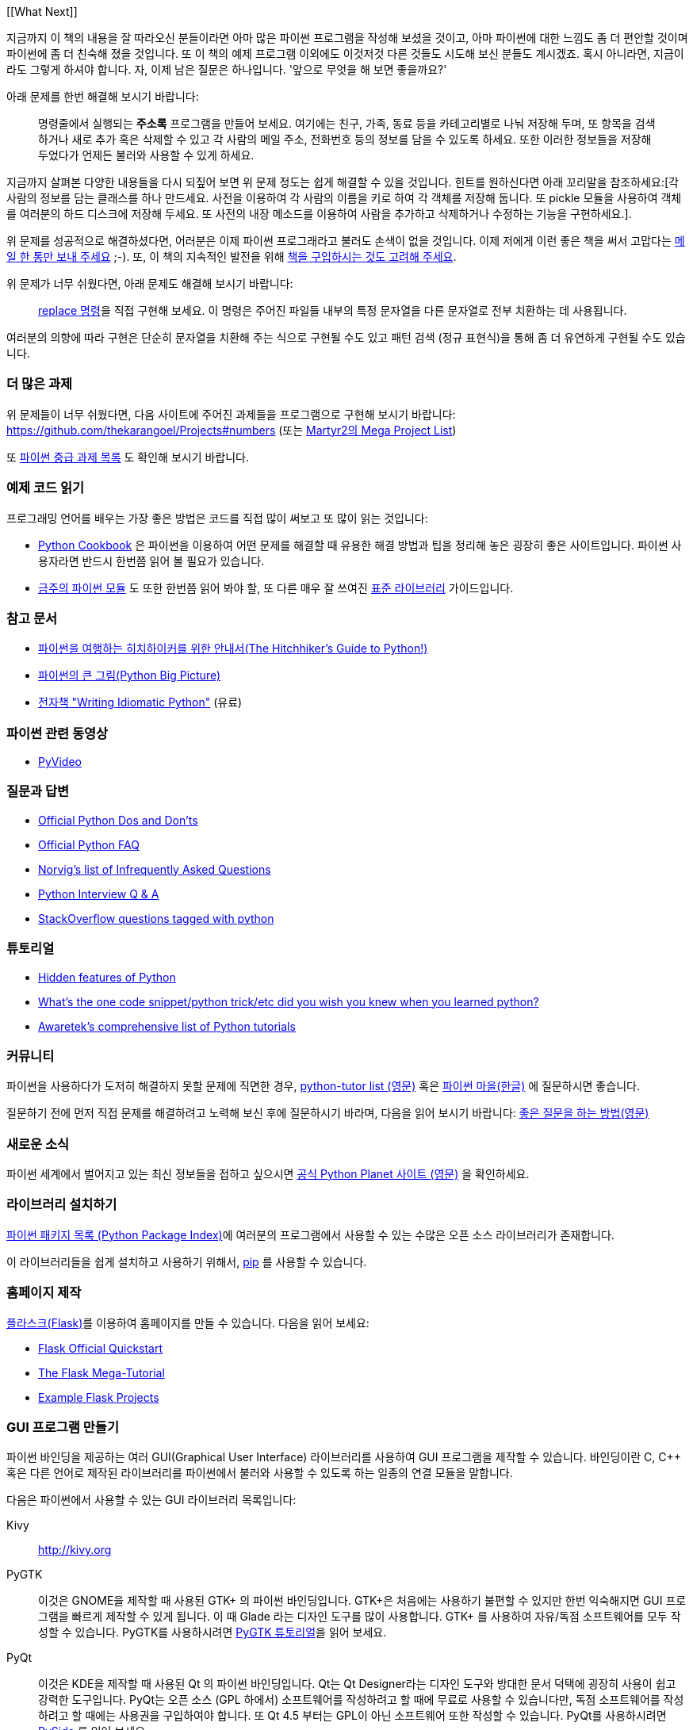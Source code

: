 [[What Next]]

지금까지 이 책의 내용을 잘 따라오신 분들이라면 아마 많은 파이썬 프로그램을 작성해 보셨을 것이고,
아마 파이썬에 대한 느낌도 좀 더 편안할 것이며 파이썬에 좀 더 친숙해 졌을 것입니다. 또 이 책의
예제 프로그램 이외에도 이것저것 다른 것들도 시도해 보신 분들도 계시겠죠. 혹시 아니라면,
지금이라도 그렇게 하셔야 합니다. 자, 이제 남은 질문은 하나입니다. '앞으로 무엇을 해 보면 좋을까요?'

아래 문제를 한번 해결해 보시기 바랍니다:

__________________________________________________
명령줄에서 실행되는 *주소록* 프로그램을 만들어 보세요. 여기에는 친구, 가족, 동료 등을 카테고리별로
나눠 저장해 두며, 또 항목을 검색하거나 새로 추가 혹은 삭제할 수 있고 각 사람의 메일 주소, 전화번호
등의 정보를 담을 수 있도록 하세요. 또한 이러한 정보들을 저장해 두었다가 언제든 불러와 사용할 수
있게 하세요.
__________________________________________________

지금까지 살펴본 다양한 내용들을 다시 되짚어 보면 위 문제 정도는 쉽게 해결할 수 있을 것입니다.
힌트를 원하신다면 아래 꼬리말을 참조하세요:[각 사람의 정보를 담는 클래스를 하나 만드세요.
사전을 이용하여 각 사람의 이름을 키로 하여 각 객체를 저장해 둡니다. 또 pickle 모듈을 사용하여
객체를 여러분의 하드 디스크에 저장해 두세요. 또 사전의 내장 메소드를 이용하여 사람을 추가하고
삭제하거나 수정하는 기능을 구현하세요.].

위 문제를 성공적으로 해결하셨다면, 어러분은 이제 파이썬 프로그래라고 불러도 손색이 없을 것입니다.
이제 저에게 이런 좋은 책을 써서 고맙다는 http://swaroopch.com/contact/[메일 한 통만 보내 주세요] 
;-). 또, 이 책의 지속적인 발전을 위해 http://swaroopch.com/buybook/[책을 구입하시는 것도 고려해 주세요].

위 문제가 너무 쉬웠다면, 아래 문제도 해결해 보시기 바랍니다:

__________________________________________________
http://unixhelp.ed.ac.uk/CGI/man-cgi?replace[replace 명령]을 직접 구현해 보세요. 이 명령은
주어진 파일들 내부의 특정 문자열을 다른 문자열로 전부 치환하는 데 사용됩니다.
__________________________________________________

여러분의 의향에 따라 구현은 단순히 문자열을 치환해 주는 식으로 구현될 수도 있고 패턴 검색 (정규
표현식)을 통해 좀 더 유연하게 구현될 수도 있습니다.

=== 더 많은 과제

위 문제들이 너무 쉬웠다면, 다음 사이트에 주어진 과제들을 프로그램으로 구현해 보시기 바랍니다:
https://github.com/thekarangoel/Projects#numbers
(또는 http://www.dreamincode.net/forums/topic/78802-martyr2s-mega-project-ideas-list/[Martyr2의 Mega Project List])

또 https://openhatch.org/wiki/Intermediate_Python_Workshop/Projects[파이썬 중급 과제 목록]
도 확인해 보시기 바랍니다.

=== 예제 코드 읽기

프로그래밍 언어를 배우는 가장 좋은 방법은 코드를 직접 많이 써보고 또 많이 읽는 것입니다:

- http://code.activestate.com/recipes/langs/python/[Python Cookbook] 은 파이썬을 이용하여 어떤
  문제를 해결할 때 유용한 해결 방법과 팁을 정리해 놓은 굉장히 좋은 사이트입니다. 파이썬 사용자라면
  반드시 한번쯤 읽어 볼 필요가 있습니다.

- http://pymotw.com/2/contents.html[금주의 파이썬 모듈] 도 또한 한번쯤 읽어 봐야 할,
  또 다른 매우 잘 쓰여진 <<stdlib, 표준 라이브러리>> 가이드입니다.

=== 참고 문서

- http://docs.python-guide.org/en/latest/[파이썬을 여행하는 히치하이커를 위한 안내서(The Hitchhiker's Guide to Python!)]
- http://slott-softwarearchitect.blogspot.ca/2013/06/python-big-picture-whats-roadmap.html[파이썬의 큰 그림(Python Big Picture)]
- http://www.jeffknupp.com/writing-idiomatic-python-ebook/[전자책 "Writing Idiomatic Python"] (유료)

=== 파이썬 관련 동영상

- http://www.pyvideo.org[PyVideo]

=== 질문과 답변

- http://docs.python.org/3/howto/doanddont.html[Official Python Dos and Don'ts]
- http://www.python.org/doc/faq/general/[Official Python FAQ]
- http://norvig.com/python-iaq.html[Norvig's list of Infrequently Asked Questions]
- http://dev.fyicenter.com/Interview-Questions/Python/index.html[Python Interview Q & A]
- http://stackoverflow.com/questions/tagged/python[StackOverflow questions tagged with python]

=== 튜토리얼

- http://stackoverflow.com/q/101268/4869[Hidden features of Python]
- http://www.reddit.com/r/Python/comments/19dir2/whats_the_one_code_snippetpython_tricketc_did_you/[What's the one code snippet/python trick/etc did you wish you knew when you learned python?]
- http://www.awaretek.com/tutorials.html[Awaretek's comprehensive list of Python tutorials]

=== 커뮤니티

파이썬을 사용하다가 도저히 해결하지 못할 문제에 직면한 경우,
http://mail.python.org/mailman/listinfo/tutor[python-tutor list (영문)] 혹은
http://python.kr/[파이썬 마을(한글)] 에 질문하시면 좋습니다.

질문하기 전에 먼저 직접 문제를 해결하려고 노력해 보신 후에 질문하시기 바라며, 다음을 읽어 보시기 바랍니다:
http://catb.org/~esr/faqs/smart-questions.html[좋은 질문을 하는 방법(영문)]

=== 새로운 소식

파이썬 세계에서 벌어지고 있는 최신 정보들을 접하고 싶으시면 
http://planet.python.org[공식 Python Planet 사이트 (영문)] 을 확인하세요.

=== 라이브러리 설치하기


http://pypi.python.org/pypi[파이썬 패키지 목록 (Python Package Index)]에 여러분의 프로그램에서
사용할 수 있는 수많은 오픈 소스 라이브러리가 존재합니다.

이 라이브러리들을 쉽게 설치하고 사용하기 위해서, http://www.pip-installer.org/en/latest/[pip]
를 사용할 수 있습니다.

=== 홈페이지 제작

http://flask.pocoo.org[플라스크(Flask)]를 이용하여 홈페이지를 만들 수 있습니다. 다음을 읽어 보세요:

- http://flask.pocoo.org/docs/quickstart/[Flask Official Quickstart]
- http://blog.miguelgrinberg.com/post/the-flask-mega-tutorial-part-i-hello-world[The Flask Mega-Tutorial]
- https://github.com/mitsuhiko/flask/tree/master/examples[Example Flask Projects]

=== GUI 프로그램 만들기

파이썬 바인딩을 제공하는 여러 GUI(Graphical User Interface) 라이브러리를 사용하여 GUI 프로그램을
제작할 수 있습니다. 바인딩이란 C, C++ 혹은 다른 언어로 제작된 라이브러리를 파이썬에서 불러와
사용할 수 있도록 하는 일종의 연결 모듈을 말합니다.

다음은 파이썬에서 사용할 수 있는 GUI 라이브러리 목록입니다:

Kivy ::
http://kivy.org

PyGTK ::
이것은 GNOME을 제작할 때 사용된 GTK+ 의 파이썬 바인딩입니다. GTK+은 처음에는 사용하기 불편할 수
있지만 한번 익숙해지면 GUI 프로그램을 빠르게 제작할 수 있게 됩니다. 이 때 Glade 라는 디자인 도구를
많이 사용합니다. GTK+ 를 사용하여 자유/독점 소프트웨어를 모두 작성할 수 있습니다. PyGTK를 사용하시려면
http://www.pygtk.org/tutorial.html[PyGTK 튜토리얼]을 읽어 보세요.

PyQt ::
이것은 KDE을 제작할 때 사용된 Qt 의 파이썬 바인딩입니다. Qt는 Qt Designer라는 디자인 도구와 방대한
문서 덕택에 굉장히 사용이 쉽고 강력한 도구입니다. PyQt는 오픈 소스 (GPL 하에서) 소프트웨어를
작성하려고 할 때에 무료로 사용할 수 있습니다만, 독점 소프트웨어를 작성하려고 할 때에는 사용권을
구입하여야 합니다. 또 Qt 4.5 부터는 GPL이 아닌 소프트웨어 또한 작성할 수 있습니다. PyQt를 사용하시려면
http://qt-project.org/wiki/PySide[PySide] 를 읽어 보세요.

wxPython ::
이것은 wxWidgets의 파이썬 바인딩입니다. wxPython은 조금 어렵기 때문에 익숙해 지기 까지 조금 시간이
필요할 수 있습니다. 그러나, wxPython으로 작성된 프로그램은 GNU/Linux, Windows, Mac 등 여러 플랫폼을
지원하며 심지어 임베디드(embedded) 플랫폼에서도 사용이 가능합니다. 또한
http://spe.pycs.net/[SPE (Stani's Python Editor)] 나 http://wxglade.sourceforge.net/[wxGlade]
와 같은 IDE 혹은 GUI 디자인 도구들을 사용할 수 있습니다. wxPython을 이용하여 독점
소프트웨어 또한 자유롭게 작성이 가능합니다. wxPython을 사용하시려면
http://zetcode.com/wxpython/[wxPython 튜토리얼]을 읽어 보세요.

=== 그 외의 GUI 저작 도구들

그 외의 다른 도구들에 대해서는 http://www.python.org/cgi-bin/moinmoin/GuiProgramming[파이썬 공식
사이트의 GuiProgramming 위키 페이지를 참조하세요].

아직까지는 파이썬을 위한 표준 GUI 저작 도구같은 것이 없으므로, 위 목록에서 여러분의 상황에 맞는
도구를 하나 골라 사용하시는 것을 추천합니다. 아마 첫 번째 고려해야 할 점은 여러분이 선택한 GUI 저작
도구를 구입할 지 여부일 것이고, 두 번째 고려해야 할 점은 여러분의 프로그램이 윈도우 환경이나 맥,
리눅스 중 하나에서만 동작해도 되는지 아니면 모든 환경에서 잘 동작해야 하는지를 결정해야 할 것입니다.
이 때 여러분이 리눅스 환경을 선택했다면 여러분이 KDE를 사용하는지 GNOME을 사용하는지도 고려 대상이
될 것입니다.

이에 대한 좀 더 상세하고 포괄적인 분석을 원하신다면,
http://archive.pythonpapers.org/ThePythonPapersVolume3Issue1.pdf['The Python Papers, Volume 3, Issue 1']
의 26 페이지를 참조하시기 바랍니다.

=== 다양한 파이썬 구현들

프로그래밍 언어는 크게 두 부분으로 나뉘는데, 그 하나는 언어이고 또 하나는 소프트웨어입니다. 여기서
언어란 _어떻게_ 프로그램을 작성하는지 정의해 둔 것을 말하며, 소프트웨어란 이렇게 작성된 프로그램을
실제로 실행시키는 _그 무엇_ 을 말합니다.

지금까지 우리는 여러분이 작성한 프로그램을 실행시키기 위해 _CPython_ 이라는 소프트웨어를 사용해
왔습니다. 이것은 C 언어로 작성되었기 때문에 CPython이라고 불리우며, _가장 기본적인 파이썬 인터프리터_
입니다.

그렇지만, 우리가 작성한 파이썬 프로그램을 실행할 수 있는 다양한 다른 소프트웨어들도 존재합니다:

http://www.jython.org[Jython] ::
이것은 자바 플랫폼 상에서 동작하는 파이썬 구현입니다. 이를 이용하면 파이썬 언어 안에서 자바
라이브러리 및 클래스를 불러와 사용할 수 있으며, 그 반대도 가능합니다.

http://www.codeplex.com/Wiki/View.aspx?ProjectName=IronPython[IronPython] ::
이것은 .NET 플랫폼 상에서 동작하는 파이썬 구현입니다. 이를 이용하면 파이썬 언어 안에서 .NET
라이브러리 및 클래스를 불러와 사용할 수 있으며, 그 반대도 가능합니다.

http://codespeak.net/pypy/dist/pypy/doc/home.html[PyPy] ::
PyPy는 파이썬으로 작성된 파이썬 구현입니다! 이것은 C, Java, C# 등과 같은 정적인 언어를 배제한
동적 언어로 구현된 인터프리터가 어디까지 빨라질 수 있으며 또 얼마나 쉽게 구현할 수 있는지
확인해보려는 연구 프로젝트입니다.

이외에도 http://common-lisp.net/project/clpython/[CLPython] (Common Lisp 으로 작성된 파이썬 구현)
이 있습니다. 또 자바 스크립트 인터프리터 상에서 동작하는 http://brython.info/[Brython] 이 있는데,
이를 이용하면 자바 스크립트 대신 파이썬을 이용하여 웹 브라우저 상에서 동작하는 프로그램 ("Ajax")을
제작할 수도 있습니다.

이러한 각각의 파이썬 구현은 각 분야에서 유용하게 사용됩니다.

[[functional_programming]]
=== (고급 프로그래머를 위한) 함수형 프로그래밍 

여러분이 큰 프로그램을 제작해야 할 경우, 앞서 <<oop,객체 지향 프로그래밍 챕터>>에서 배웠던 클래스
기반 접근 대신 함수형 접근 방법에 대해서도 한번쯤 배워 볼 필요가 있습니다:

- http://docs.python.org/3/howto/functional.html[Functional Programming Howto by A.M. Kuchling]
- http://www.diveintopython.net/functional_programming/index.html[Functional programming chapter in 'Dive Into Python' book]
- http://ua.pycon.org/static/talks/kachayev/index.html[Functional Programming with Python presentation]

=== 요약

이제 여러분은 이 책의 마지막에 다다랐습니다. 그러나, 이것은 _또 다른 시작일 뿐입니다_! 여러분은
이제 열의에 차 있는 한 명의 파이썬 사용자일 것이며, 파이썬을 이용해 더 많은 문제들을 해결할 준비가
되어 있을 것입니다. 이전에는 생각하지 못했던 여러 자동화 스크립트를 작성해 보시거나, 직접 게임을 만들어
본다거나 여러 가지 시도를 해 보시기 바랍니다. 자, 이제 시작해 봅시다!
